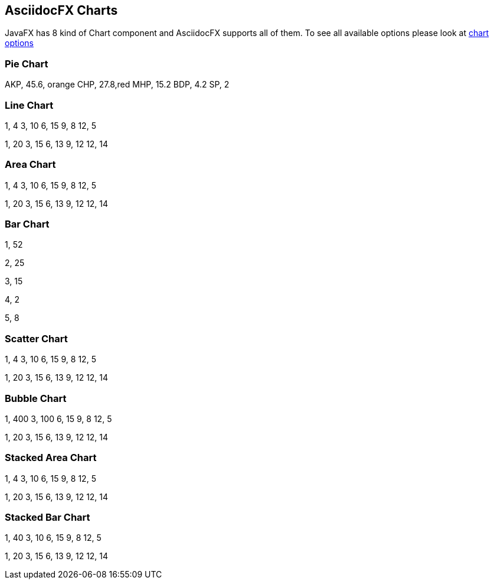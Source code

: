 == AsciidocFX Charts

JavaFX has 8 kind of Chart component and AsciidocFX supports all of them. To see all available options please look at link:https://github.com/asciidocfx/AsciidocFX/wiki/Chart-Extension-Options[chart options]

=== Pie Chart

[chart,pie,file="images\secim-2014-pie.png",opt="title=2014 YEREL SEÇİM SONUÇLARI"]
--
AKP,  45.6, orange
CHP,  27.8,red
MHP,  15.2
BDP,  4.2
SP,  2
--

=== Line Chart

[chart,line,file="images\secim-2014-line.png",opt="title=2014 YEREL SEÇİM SONUÇLARI"]
--
//April
1,  4
3,  10
6,  15
9,  8
12, 5

//May
1,  20
3,  15
6,  13
9,  12
12, 14
--

=== Area Chart

[chart,area,file="images\area-chart.png"]
--
//April
1,  4
3,  10
6,  15
9,  8
12, 5

//May
1,  20
3,  15
6,  13
9,  12
12, 14
--

=== Bar Chart

[chart,bar,file="images\bar-chart.png"]
--
//AKP
1,  52

//CHP
2,  25

//MHP
3,  15

//SP
4,  2

//HDP
5, 8
--

=== Scatter Chart

[chart,scatter,file="images\scatter-chart.png"]
--
//April
1,  4
3,  10
6,  15
9,  8
12, 5

//May
1,  20
3,  15
6,  13
9,  12
12, 14
--


=== Bubble Chart

[chart,bubble,file="images\bubble-chart.png"]
--
//April
1,  400
3,  100
6,  15
9,  8
12, 5

//May
1,  20
3,  15
6,  13
9,  12
12, 14
--

=== Stacked Area Chart

[chart,"stacked-area",file="images\stacked-area-chart.png"]
--
//April
1,  4
3,  10
6,  15
9,  8
12, 5

//May
1,  20
3,  15
6,  13
9,  12
12, 14
--

=== Stacked Bar Chart

[chart,"stacked-bar",file="images\stacked-bar-chart.png"]
--
//April
1,  40
3,  10
6,  15
9,  8
12, 5

//May
1,  20
3,  15
6,  13
9,  12
12, 14
--

